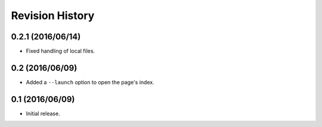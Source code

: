 Revision History
================

0.2.1 (2016/06/14)
------------------

-  Fixed handling of local files.

0.2 (2016/06/09)
----------------

-  Added a ``--launch`` option to open the page's index.

0.1 (2016/06/09)
----------------

-  Initial release.

